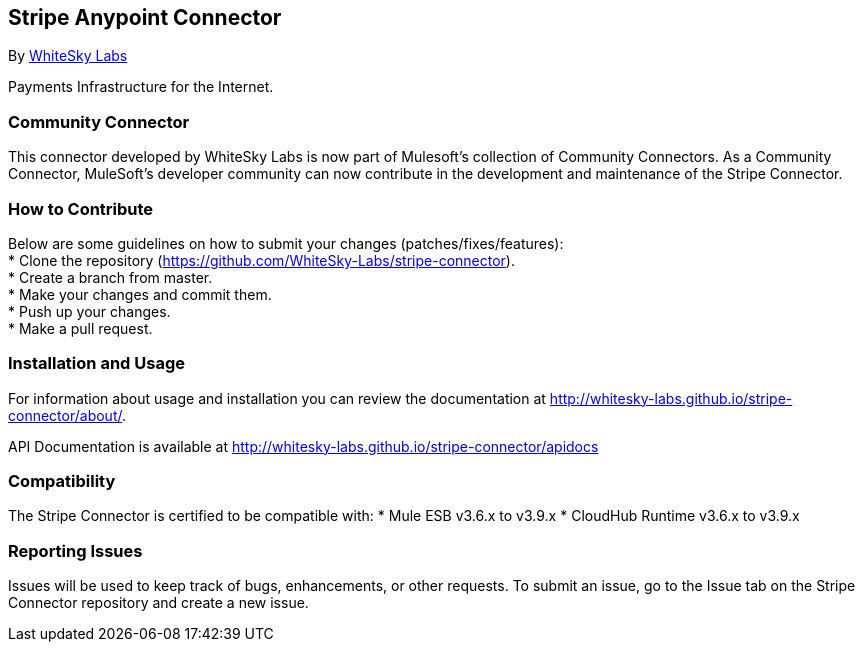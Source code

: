 [[stripe-anypoint-connector]]
Stripe Anypoint Connector
-------------------------

By http://www.whiteskylabs.com[WhiteSky Labs]

Payments Infrastructure for the Internet.

[[community-connector]]
Community Connector
~~~~~~~~~~~~~~~~~~~

This connector developed by WhiteSky Labs is now part of Mulesoft's collection of Community Connectors. As a Community Connector, MuleSoft’s developer community can now contribute in the development and maintenance of the Stripe Connector.

[[how-to-contribute]]
How to Contribute
~~~~~~~~~~~~~~~~~

Below are some guidelines on how to submit your changes (patches/fixes/features): +
* Clone the repository (https://github.com/WhiteSky-Labs/stripe-connector). +
* Create a branch from master. +
* Make your changes and commit them. +
* Push up your changes. +
* Make a pull request.

[[installation-and-usage]]
Installation and Usage
~~~~~~~~~~~~~~~~~~~~~~

For information about usage and installation you can review the
documentation at http://whitesky-labs.github.io/stripe-connector/about/.

API Documentation is available at
http://whitesky-labs.github.io/stripe-connector/apidocs

[[compatibility]]
Compatibility
~~~~~~~~~~~~~

The Stripe Connector is certified to be compatible with: * Mule ESB
v3.6.x  to v3.9.x * CloudHub Runtime v3.6.x to v3.9.x

[[reporting-issues]]
Reporting Issues
~~~~~~~~~~~~~~~~

Issues will be used to keep track of bugs, enhancements, or other requests. To submit an issue, go to the Issue tab on the Stripe Connector repository and create a new issue.
